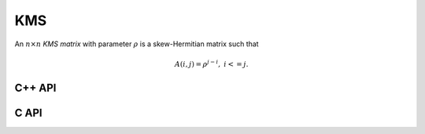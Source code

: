KMS
===
An :math:`n \times n` *KMS matrix* with parameter :math:`\rho` is a 
skew-Hermitian matrix such that

.. math::

   A(i,j) = \rho^{j-i},\;\;\; i <= j.

C++ API
-------

.. cpp:function:: void KMS( Matrix<T>& K, Int n, T rho )
.. cpp:function:: void KMS( AbstractDistMatrix<T>& K, Int n, T rho )

C API
-----

.. c:function:: ElError ElKMS_i( ElMatrix_i K, ElInt n, ElInt rho )
.. c:function:: ElError ElKMS_s( ElMatrix_s K, ElInt n, float rho )
.. c:function:: ElError ElKMS_d( ElMatrix_d K, ElInt n, double rho )
.. c:function:: ElError ElKMS_c( ElMatrix_c K, ElInt n, complex_float rho )
.. c:function:: ElError ElKMS_z( ElMatrix_z K, ElInt n, complex_double rho )
.. c:function:: ElError ElKMSDist_i( ElDistMatrix_i K, ElInt n, ElInt rho )
.. c:function:: ElError ElKMSDist_s( ElDistMatrix_s K, ElInt n, float rho )
.. c:function:: ElError ElKMSDist_d( ElDistMatrix_d K, ElInt n, double rho )
.. c:function:: ElError ElKMSDist_c( ElDistMatrix_c K, ElInt n, complex_float rho )
.. c:function:: ElError ElKMSDist_z( ElDistMatrix_z K, ElInt n, complex_double rho )
